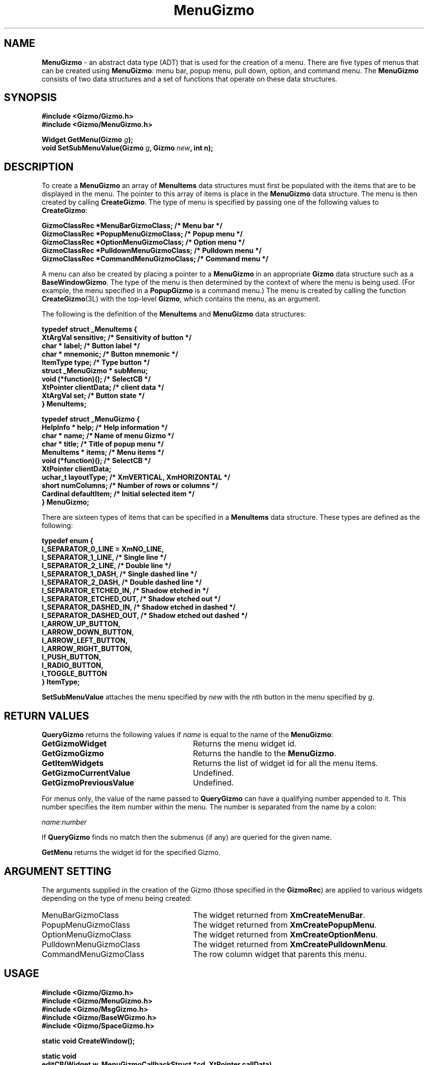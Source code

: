 '\"ident        "@(#)MGizmo:man/menu.man	1.2"
.TH MenuGizmo 3L
.SH NAME
\f(CBMenuGizmo\f1 \- an abstract data type (ADT) that is used for the creation
of a menu.
There are five types of menus that can be created using \f(CBMenuGizmo\f1:
menu bar, popup menu, pull down, option, and command menu.
The \f(CBMenuGizmo\f1 consists of
two data structures and a set of functions that operate on these data
structures.
.SH SYNOPSIS
.nf
.ft CB
#include <Gizmo/Gizmo.h>
#include <Gizmo/MenuGizmo.h>

Widget  GetMenu(Gizmo \fIg\fP);
void    SetSubMenuValue(Gizmo \fIg\fP, Gizmo \fInew\fP, int n);
.ft
.fi
.SH "DESCRIPTION"
To create a \f(CBMenuGizmo\f1 an array of \f(CBMenuItems\fP data
structures must first be populated with the items that are to be
displayed in the menu.
The pointer to this array of items is place in the 
\f(CBMenuGizmo\f1 data structure.
The menu is then created by calling \f(CBCreateGizmo\fP.
The type of menu is specified by passing one of the following values to
\f(CBCreateGizmo\fP:
.PP
.ft CB
.nf
GizmoClassRec *MenuBarGizmoClass;      /* Menu bar */
GizmoClassRec *PopupMenuGizmoClass;    /* Popup menu */
GizmoClassRec *OptionMenuGizmoClass;   /* Option menu */
GizmoClassRec *PulldownMenuGizmoClass; /* Pulldown menu */
GizmoClassRec *CommandMenuGizmoClass;  /* Command menu */
.ft
.fi
.PP
A menu can also be created by placing a pointer to a \f(CBMenuGizmo\fP
in an appropriate \f(CBGizmo\fP data structure such as a
\f(CBBaseWindowGizmo\fP.
The type of the menu is then determined by the context of where the menu
is being used.
(For example, the menu specified in a \f(CBPopupGizmo\fP is a command menu.)
The menu is created by calling the function \f(CBCreateGizmo\fP(3L) with
the top-level \f(CBGizmo\fP, which contains the menu, as an argument.
.PP
The following is the definition of the \f(CBMenuItems\fP and \f(CBMenuGizmo\fP
data structures:
.PP
.ft CB
.nf
typedef struct _MenuItems {
        XtArgVal                sensitive;      /* Sensitivity of button */
        char *                  label;          /* Button label */
        char *                  mnemonic;       /* Button mnemonic */
        ItemType                type;           /* Type button */
        struct _MenuGizmo *     subMenu;
        void                    (*function)();  /* SelectCB */
        XtPointer               clientData;     /* client data */
        XtArgVal                set;            /* Button state */
} MenuItems;

typedef struct _MenuGizmo {
        HelpInfo *              help;           /* Help information */
        char *                  name;           /* Name of menu Gizmo */
        char *                  title;          /* Title of popup menu */
        MenuItems *             items;          /* Menu items */
        void                    (*function)();  /* SelectCB */
        XtPointer               clientData;
        uchar_t                 layoutType;     /* XmVERTICAL, XmHORIZONTAL */
        short                   numColumns;     /* Number of rows or columns */
        Cardinal                defaultItem;    /* Initial selected item */
} MenuGizmo;
.ft
.fi
.PP
There are sixteen types of items that can be specified in a \f(CBMenuItems\fP
data structure.
These types are defined as the following:
.PP
.nf
.ft CB
typedef enum {
        I_SEPARATOR_0_LINE = XmNO_LINE,
        I_SEPARATOR_1_LINE,     /* Single line */
        I_SEPARATOR_2_LINE,     /* Double line */
        I_SEPARATOR_1_DASH,     /* Single dashed line */
        I_SEPARATOR_2_DASH,     /* Double dashed line */
        I_SEPARATOR_ETCHED_IN,  /* Shadow etched in */
        I_SEPARATOR_ETCHED_OUT, /* Shadow etched out */
        I_SEPARATOR_DASHED_IN,  /* Shadow etched in dashed */
        I_SEPARATOR_DASHED_OUT, /* Shadow etched out dashed */
        I_ARROW_UP_BUTTON,
        I_ARROW_DOWN_BUTTON,
        I_ARROW_LEFT_BUTTON,
        I_ARROW_RIGHT_BUTTON,
        I_PUSH_BUTTON,
        I_RADIO_BUTTON,
        I_TOGGLE_BUTTON
} ItemType;
.fi
.PP
\f(CBSetSubMenuValue\fP attaches the menu specified by \fInew\fP with
the \fIn\fPth button in the menu specified by \fIg\fP.
.SH "RETURN VALUES"
\f(CBQueryGizmo\fP returns the following values if \fIname\fP is equal
to the name of the \f(CBMenuGizmo\fP:
.IP \fBGetGizmoWidget\fP 28
Returns the menu widget id.
.IP \fBGetGizmoGizmo\fP 28
Returns the handle to the \f(CBMenuGizmo\fP.
.IP \fBGetItemWidgets\fP 28
Returns the list of widget id for all the menu items. 
.IP \fBGetGizmoCurrentValue\fP 28
Undefined.
.IP \fBGetGizmoPreviousValue\fP 28
Undefined.
.PP
For menus only, the value of the name passed to \f(CBQueryGizmo\fP
can have a qualifying number appended to it.
This number specifies the item number within the menu.
The number is separated from the name by a colon:
.PP
.nf
	\fIname\fP:\fInumber\fP
.fi
.PP
If \f(CBQueryGizmo\fP finds no match then the submenus (if any) are
queried for the given name.
.PP
\f(CBGetMenu\fP returns the widget id for the specified Gizmo.
.SH "ARGUMENT SETTING"
The arguments supplied in the creation of the Gizmo (those specified
in the \fBGizmoRec\fP) are applied to various widgets depending on the
type of menu being created:
.IP MenuBarGizmoClass 28
The widget returned from \fBXmCreateMenuBar\fP.
.IP PopupMenuGizmoClass 28
The widget returned from \fBXmCreatePopupMenu\fP.
.IP OptionMenuGizmoClass 28
The widget returned from \fBXmCreateOptionMenu\fP.
.IP PulldownMenuGizmoClass 28
The widget returned from \fBXmCreatePulldownMenu\fP.
.IP CommandMenuGizmoClass 28
The row column widget that parents this menu.
.SH "USAGE"
.PP
.nf
.ft CB
#include <Gizmo/Gizmo.h>
#include <Gizmo/MenuGizmo.h>
#include <Gizmo/MsgGizmo.h>
#include <Gizmo/BaseWGizmo.h>
#include <Gizmo/SpaceGizmo.h>

static void     CreateWindow();

static void
editCB(Widget w, MenuGizmoCallbackStruct *cd, XtPointer callData)
{
        printf("EditCB\n");
}

static void
newCB(Widget w, int num, XtPointer callData)
{
        CreateWindow();
}

static void
exitCB(Widget w, int num, XtPointer callData)
{
        exit(0);
}

static MenuItems        fileItems[] = {
        {True, "New",  "N", I_PUSH_BUTTON, NULL, newCB},
        {True, "Exit", "E", I_PUSH_BUTTON, NULL, exitCB},
        {0, NULL}
};
static MenuGizmo        fileMenu = {
        NULL, "File", "File", fileItems, NULL, NULL, XmVERTICAL, 1
};

static MenuItems        editItems[] = {
        {True, "Edit 1", "1", I_TOGGLE_BUTTON},
        {True, "Edit 2", "2", I_TOGGLE_BUTTON},
        {0, NULL}
};
static MenuGizmo        editMenu = {
        NULL, "editMenu", "Edit", editItems, editCB, NULL, XmVERTICAL, 1
};

static MenuItems        items[] = {
        {True, "File", "F", I_PUSH_BUTTON, NULL},
        {True, "Edit", "E", I_PUSH_BUTTON, NULL},
        {0, NULL}
};
static MenuGizmo        menu = {
        NULL, "mainMenu", "menu bar", items, NULL, NULL, XmVERTICAL, 1
};

static MsgGizmo footer = {NULL, "footer", "Left", "Right"};

BaseWindowGizmo base = {
        NULL, "base", "Test", &menu, NULL, 0, &footer
};

Widget  toplevel;

static void
CreateWindow()
{
        Gizmo           handle;
        Gizmo           menu;
        static Gizmo    file = NULL;
        static Gizmo    edit;

        handle = CreateGizmo(toplevel, BaseWindowGizmoClass, &base, NULL, 0);
        if (file == NULL) {
                file = CreateGizmo(
                        toplevel, PulldownMenuGizmoClass, &fileMenu, NULL, 0
                );
                edit = CreateGizmo(
                        toplevel, PulldownMenuGizmoClass, &editMenu, NULL, 0
                );
        }
        menu = GetBaseWindowMenuBar(handle);
        SetSubMenuValue(menu, file, 0);
        SetSubMenuValue(menu, edit, 1);
        MapGizmo(BaseWindowGizmoClass, handle);
}

main(int argc, char *argv[])
{
        toplevel = InitializeGizmoClient(
                "main", "main", "main", NULL, NULL, NULL, 0,
                &argc, argv, NULL, NULL, NULL, NULL, NULL, 0,
                NULL, NULL, NULL
        );
        CreateWindow();
        GizmoMainLoop(NULL, NULL, NULL, NULL);
}
.ft
.fi
.SH "REFERENCES"
.ft CB
Gizmo\f(CW(3L)\fP,
BaseWindowGizmo\f(CW(3L)\fP,
PopupGizmo\f(CW(3L)\fP
.ft
